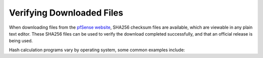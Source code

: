 Verifying Downloaded Files
==========================

When downloading files from the `pfSense website`_, SHA256 checksum files are
available, which are viewable in any plain text editor. These SHA256 files can
be used to verify the download completed successfully, and that an official
release is being used.

Hash calculation programs vary by operating system, some common examples
include:

.. tabs::

   .. tab:: Windows

      Use `HashTab`_ to compare the value against the provided hash. With
      HashTab installed, right click on the downloaded file to access the **File
      Hashes** tab containing the **SHA256** hash, among others.

      .. tip:: If a SHA256 hash is not displayed, right click in the hash view
         and click **Settings**, then check the box for **SHA256** and click
         **OK**.

      The generated SHA256 hash from HashTab can be compared with the contents
      of the provided checksum.

      .. note:: It is also possible to use the Linux ``sha256sum`` or ``md5sum``
         commands within Cygwin if the Cygwin command prompt is launched as an
         Admin user.

   .. tab:: Mac OSX

      Use the ``shasum`` or ``md5`` command line utilities to generate a hash of
      the downloaded file.

      Example:

      .. code-block:: none

         shasum -a 256 pfSense-CE-2.4.4-RELEASE-p3-amd64.iso.gz

      The generated SHA256 hash can be compared with the contents of the
      provided **.sha256** checksum.

   .. tab:: Linux

      Use the ``sha256sum`` or ``md5sum`` command line utilities to generate a
      hash of the downloaded file.

      .. code-block:: none

         sha256sum pfSense-CE-2.4.4-RELEASE-p3-amd64.iso.gz

      The generated SHA256 hash can be compared with the contents of the
      provided **.sha256** checksum.

   .. tab:: FreeBSD

      Use the ``sha256`` or ``md5`` command line utilities to generate a
      hash of the downloaded file.

      .. code-block:: none

         sha256 pfSense-CE-2.4.4-RELEASE-p3-amd64.iso.gz

      The generated SHA256 hash can be compared with the contents of the
      provided **.sha256** checksum.

.. _HashTab: http://implbits.com/products/hashtab
.. _pfSense website: https://www.pfsense.org
